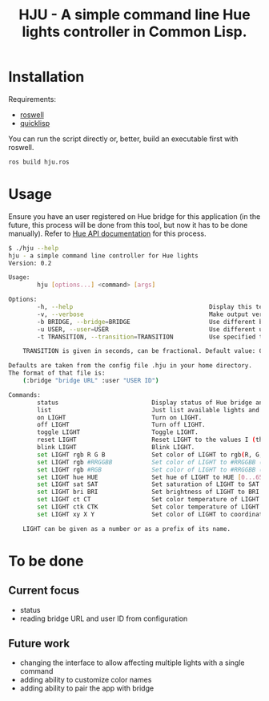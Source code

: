 #+title: HJU - A simple command line Hue lights controller in Common Lisp.
#+startup: hidestars

* Installation

  Requirements:
  - [[https://github.com/roswell/roswell][roswell]]
  - [[https://www.quicklisp.org/beta/][quicklisp]]

  You can run the script directly or, better, build an executable first with roswell.

  #+BEGIN_SRC sh
  ros build hju.ros
  #+END_SRC

* Usage

  Ensure you have an user registered on Hue bridge for this application (in the future, this process
  will be done from this tool, but now it has to be done manually). Refer to [[https://www.developers.meethue.com/documentation/getting-started][Hue API documentation]]
  for this process.

#+BEGIN_SRC sh
$ ./hju --help
hju - a simple command line controller for Hue lights
Version: 0.2

Usage:
        hju [options...] <command> [args]

Options:
        -h, --help                                      Display this text.
        -v, --verbose                                   Make output verbose.
        -b BRIDGE, --bridge=BRIDGE                      Use different bridge URL than the default.
        -u USER, --user=USER                            Use different user ID than the default.
        -t TRANSITION, --transition=TRANSITION          Use specified transition time (in tenths of a second).

    TRANSITION is given in seconds, can be fractional. Default value: 0.4.

Defaults are taken from the config file .hju in your home directory.
The format of that file is:
    (:bridge "bridge URL" :user "USER ID")

Commands:
        status                          Display status of Hue bridge and all lights.
        list                            Just list available lights and their status.
        on LIGHT                        Turn on LIGHT.
        off LIGHT                       Turn off LIGHT.
        toggle LIGHT                    Toggle LIGHT.
        reset LIGHT                     Reset LIGHT to the values I (the author) like.
        blink LIGHT                     Blink LIGHT.
        set LIGHT rgb R G B             Set color of LIGHT to rgb(R, G, B) (each component in [0.0 ... 1.0]).
        set LIGHT rgb #RRGGBB           Set color of LIGHT to #RRGGBB (hex).
        set LIGHT rgb #RGB              Set color of LIGHT to #RRGGBB (hex).
        set LIGHT hue HUE               Set hue of LIGHT to HUE [0...65535].
        set LIGHT sat SAT               Set saturation of LIGHT to SAT [0...254].
        set LIGHT bri BRI               Set brightness of LIGHT to BRI [1...254].
        set LIGHT ct CT                 Set color temperature of LIGHT to CT in Mired.
        set LIGHT ctk CTK               Set color temperature of LIGHT to CTK in Kelvins.
        set LIGHT xy X Y                Set color of LIGHT to coordinates (X, Y) in CIE color space.

    LIGHT can be given as a number or as a prefix of its name.
#+END_SRC


* To be done

** Current focus
   - status
   - reading bridge URL and user ID from configuration

** Future work
   - changing the interface to allow affecting multiple lights with a single command
   - adding ability to customize color names
   - adding ability to pair the app with bridge

